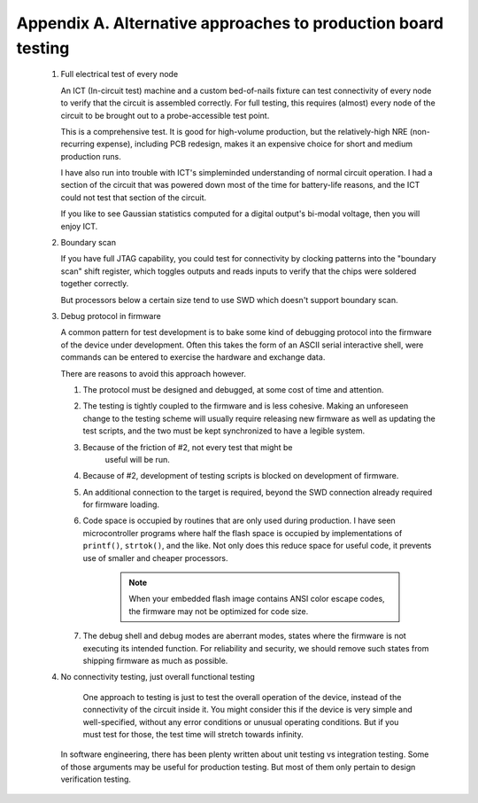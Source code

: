 Appendix A. Alternative approaches to production board testing
--------------------------------------------------------------


  1. Full electrical test of every node

     An ICT (In-circuit test) machine and a custom bed-of-nails
     fixture can test connectivity of every node to verify that the
     circuit is assembled correctly. For full testing, this requires
     (almost) every node of the circuit to be brought out to a
     probe-accessible test point.

     This is a comprehensive test.  It is good for high-volume
     production, but the relatively-high NRE (non-recurring expense),
     including PCB redesign, makes it an expensive choice for short
     and medium production runs.

     I have also run into trouble with ICT's simpleminded
     understanding of normal circuit operation. I had a section of the
     circuit that was powered down most of the time for battery-life
     reasons, and the ICT could not test that section of the circuit.

     If you like to see Gaussian statistics computed for a digital
     output's bi-modal voltage, then you will enjoy ICT.

  2. Boundary scan

     If you have full JTAG capability, you could test for connectivity
     by clocking patterns into the "boundary scan" shift register,
     which toggles outputs and reads inputs to verify that the chips
     were soldered together correctly.

     But processors below a certain size tend to use SWD which doesn't
     support boundary scan.

  3. Debug protocol in firmware

     A common pattern for test development is to bake some kind of
     debugging protocol into the firmware of the device under
     development.  Often this takes the form of an ASCII serial
     interactive shell, were commands can be entered to exercise the
     hardware and exchange data.

     There are reasons to avoid this approach however.

     1. The protocol must be designed and debugged, at some cost of
        time and attention.

     2. The testing is tightly coupled to the firmware and is less
        cohesive.  Making an unforeseen change to the testing scheme
        will usually require releasing new firmware as well as
        updating the test scripts, and the two must be kept
        synchronized to have a legible system.

     3. Because of the friction of #2, not every test that might be
	    useful will be run.

     4. Because of #2, development of testing scripts is blocked on
        development of firmware.

     5. An additional connection to the target is required, beyond the
        SWD connection already required for firmware loading.

     6. Code space is occupied by routines that are only used during
        production.  I have seen microcontroller programs where half
        the flash space is occupied by implementations of ``printf()``,
        ``strtok()``, and the like.  Not only does this reduce space for
        useful code, it prevents use of smaller and cheaper
        processors.

	 .. note:: When your embedded flash image contains ANSI color escape codes, the firmware may not be optimized for code size.

     7. The debug shell and debug modes are aberrant modes, states
        where the firmware is not executing its intended function.
        For reliability and security, we should remove such states
        from shipping firmware as much as possible.

  4. No connectivity testing, just overall functional testing

	 One approach to testing is just to test the overall operation of
	 the device, instead of the connectivity of the circuit inside
	 it. You might consider this if the device is very simple and
	 well-specified, without any error conditions or unusual operating
	 conditions. But if you must test for those, the test time will
	 stretch towards infinity.

     In software engineering, there has been plenty written about
     unit testing vs integration testing.  Some of those arguments may
     be useful for production testing.  But most of them only pertain
     to design verification testing.
